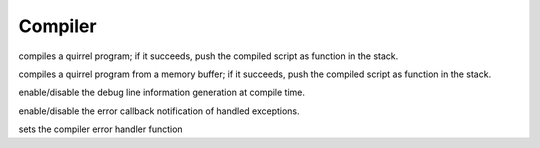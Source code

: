 .. _api_ref_compiler:

========
Compiler
========

.. _sq_compile:

.. c:function:: SQRESULT sq_compile(HSQUIRRELVM v, HSQLEXREADFUNC read, SQUserPointer p, const SQChar * sourcename, SQBool raiseerror)

    :param HSQUIRRELVM v: the target VM
    :param HSQLEXREADFUNC read: a pointer to a read function that will feed the compiler with the program.
    :param SQUserPointer p: a user defined pointer that will be passed by the compiler to the read function at each invocation.
    :param const SQChar * sourcename: the symbolic name of the program (used only for more meaningful runtime errors)
    :param SQBool raiseerror: if this value is true the compiler error handler will be called in case of an error
    :returns: a SQRESULT. If the sq_compile fails nothing is pushed in the stack.
    :remarks: in case of an error the function will call the function set by sq_setcompilererrorhandler().

compiles a quirrel program; if it succeeds, push the compiled script as function in the stack.





.. _sq_compilebuffer:

.. c:function:: SQRESULT sq_compilebuffer(HSQUIRRELVM v, const SQChar* s, SQInteger size, const SQChar * sourcename, SQBool raiseerror)

    :param HSQUIRRELVM v: the target VM
    :param const SQChar* s: a pointer to the buffer that has to be compiled.
    :param SQInteger size: size in characters of the buffer passed in the parameter 's'.
    :param const SQChar * sourcename: the symbolic name of the program (used only for more meaningful runtime errors)
    :param SQBool raiseerror: if this value true the compiler error handler will be called in case of an error
    :returns: a SQRESULT. If the sq_compilebuffer fails nothing is pushed in the stack.
    :remarks: in case of an error the function will call the function set by sq_setcompilererrorhandler().

compiles a quirrel program from a memory buffer; if it succeeds, push the compiled script as function in the stack.





.. _sq_enabledebuginfo:

.. c:function:: void sq_enabledebuginfo(HSQUIRRELVM v, SQBool enable)

    :param HSQUIRRELVM v: the target VM
    :param SQBool enable: if true enables the debug info generation, if == 0 disables it.
    :remarks: The function affects all threads as well.

enable/disable the debug line information generation at compile time.





.. _sq_notifyallexceptions:

.. c:function:: void sq_notifyallexceptions(HSQUIRRELVM v, SQBool enable)

    :param HSQUIRRELVM v: the target VM
    :param SQBool enable: if true enables the error callback notification of handled exceptions.
    :remarks: By default the VM will invoke the error callback only if an exception is not handled (no try/catch traps are present in the call stack). If notifyallexceptions is enabled, the VM will call the error callback for any exception even if between try/catch blocks. This feature is useful for implementing debuggers.

enable/disable the error callback notification of handled exceptions.





.. _sq_setcompilererrorhandler:

.. c:function:: void sq_setcompilererrorhandler(HSQUIRRELVM v, SQCOMPILERERROR f)

    :param HSQUIRRELVM v: the target VM
    :param SQCOMPILERERROR f: A pointer to the error handler function
    :remarks: if the parameter f is NULL no function will be called when a compiler error occurs. The compiler error handler is shared between friend VMs.

sets the compiler error handler function
